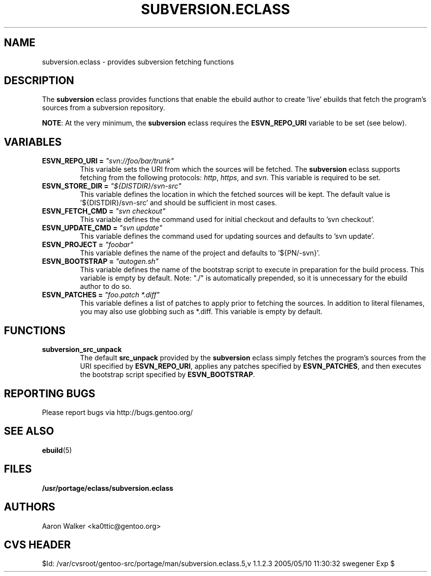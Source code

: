 .TH SUBVERSION.ECLASS 5 "Nov 2004" "Portage 2.0.51" portage
.SH NAME
subversion.eclass \- provides subversion fetching functions
.SH DESCRIPTION
The \fBsubversion\fR eclass provides functions that enable the ebuild author
to create 'live' ebuilds that fetch the program's sources from a subversion
repository.
.br

\fBNOTE\fR: At the very minimum, the \fBsubversion\fR eclass requires the
\fBESVN_REPO_URI\fR variable to be set (see below).
.SH VARIABLES
.TP
.B "ESVN_REPO_URI" = \fI"svn://foo/bar/trunk"\fR
This variable sets the URI from which the sources will be fetched.  The
\fBsubversion\fR eclass supports fetching from the following protocols:
\fIhttp\fR, \fIhttps\fR, and \fIsvn\fR.  This variable is required to be set.
.TP
.B "ESVN_STORE_DIR" = \fI"${DISTDIR}/svn-src"\fB
This variable defines the location in which the fetched sources will be kept.
The default value is '${DISTDIR}/svn-src' and should be sufficient in most
cases.
.TP
.B "ESVN_FETCH_CMD" = \fI"svn checkout"\fB
This variable defines the command used for initial checkout and defaults to 'svn checkout'.
.TP
.B "ESVN_UPDATE_CMD" = \fI"svn update"\fB
This variable defines the command used for updating sources and defaults to 'svn update'.
.TP
.B "ESVN_PROJECT" = \fI"foobar"\fB
This variable defines the name of the project and defaults to '${PN/-svn}'.
.TP
.B "ESVN_BOOTSTRAP" = \fI"autogen.sh"\fB
This variable defines the name of the bootstrap script to execute in
preparation for the build process.  This variable is empty by default.  Note:
"./" is automatically prepended, so it is unnecessary for the ebuild author to
do so.
.TP
.B "ESVN_PATCHES" = \fI"foo.patch *.diff"\fB
This variable defines a list of patches to apply prior to fetching the sources.
In addition to literal filenames, you may also use globbing such as *.diff.
This variable is empty by default.
.SH FUNCTIONS
.TP
.B subversion_src_unpack
The default \fBsrc_unpack\fR provided by the \fBsubversion\fR eclass simply
fetches the program's sources from the URI specified by \fBESVN_REPO_URI\fR,
applies any patches specified by \fBESVN_PATCHES\fR, and then executes the
bootstrap script specified by \fBESVN_BOOTSTRAP\fR.
.SH REPORTING BUGS
Please report bugs via http://bugs.gentoo.org/
.SH SEE ALSO
.BR ebuild (5)
.SH FILES
.BR /usr/portage/eclass/subversion.eclass
.SH AUTHORS
Aaron Walker <ka0ttic@gentoo.org>
.SH CVS HEADER
$Id: /var/cvsroot/gentoo-src/portage/man/subversion.eclass.5,v 1.1.2.3 2005/05/10 11:30:32 swegener Exp $
